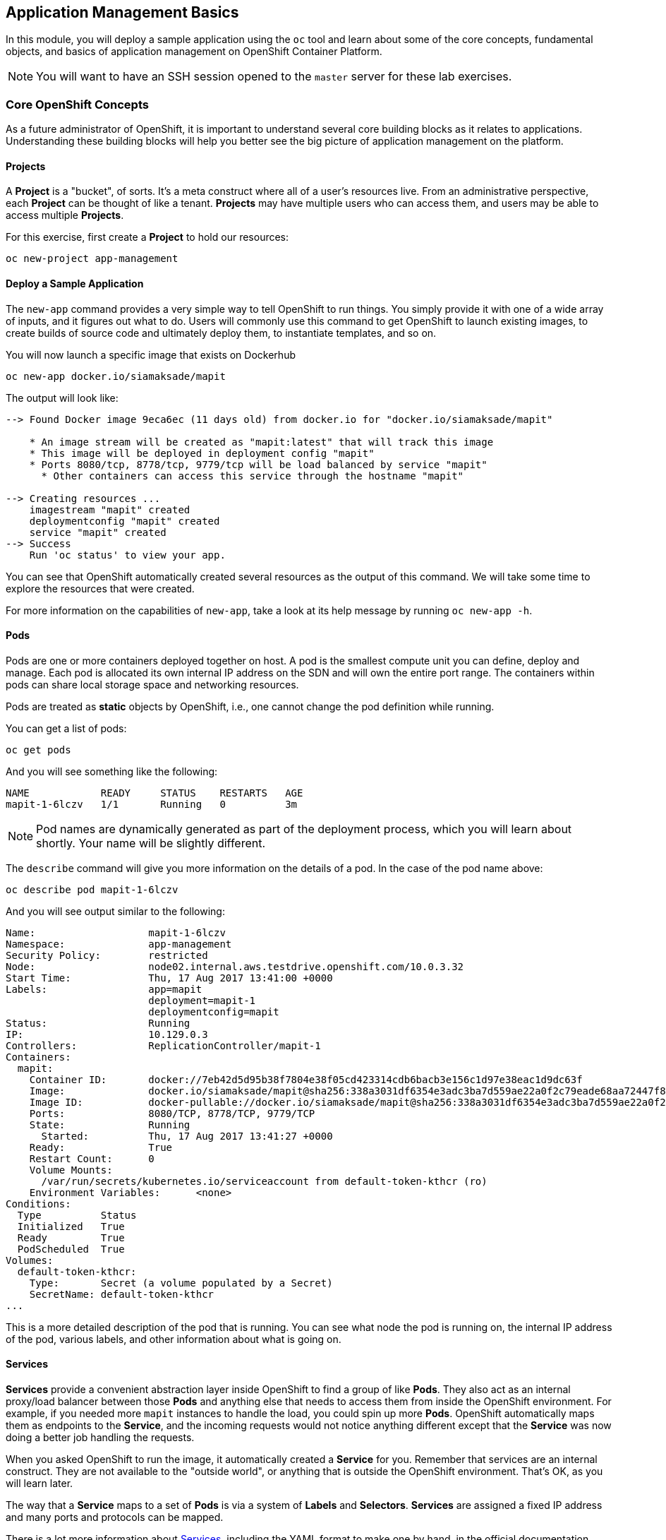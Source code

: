 ## Application Management Basics
In this module, you will deploy a sample application using the `oc` tool and
learn about some of the core concepts, fundamental objects, and basics of
application management on OpenShift Container Platform.

[NOTE]
====
You will want to have an SSH session opened to the `master` server for these
lab exercises.
====

### Core OpenShift Concepts
As a future administrator of OpenShift, it is important to understand several
core building blocks as it relates to applications. Understanding these building
blocks will help you better see the big picture of application management on the
platform.

#### Projects
A *Project* is a "bucket", of sorts. It's a meta construct where all of a user's
resources live. From an administrative perspective, each *Project* can be
thought of like a tenant. *Projects* may have multiple users who can access
them, and users may be able to access multiple *Projects*.

For this exercise, first create a *Project* to hold our resources:

----
oc new-project app-management
----

#### Deploy a Sample Application
The `new-app` command provides a very simple way to tell OpenShift to run
things. You simply provide it with one of a wide array of inputs, and it figures
out what to do. Users will commonly use this command to get OpenShift to launch
existing images, to create builds of source code and ultimately deploy them, to
instantiate templates, and so on.

You will now launch a specific image that exists on Dockerhub

----
oc new-app docker.io/siamaksade/mapit
----

The output will look like:

----
--> Found Docker image 9eca6ec (11 days old) from docker.io for "docker.io/siamaksade/mapit"

    * An image stream will be created as "mapit:latest" that will track this image
    * This image will be deployed in deployment config "mapit"
    * Ports 8080/tcp, 8778/tcp, 9779/tcp will be load balanced by service "mapit"
      * Other containers can access this service through the hostname "mapit"

--> Creating resources ...
    imagestream "mapit" created
    deploymentconfig "mapit" created
    service "mapit" created
--> Success
    Run 'oc status' to view your app.
----

You can see that OpenShift automatically created several resources as the output
of this command. We will take some time to explore the resources that were
created.

For more information on the capabilities of `new-app`, take a look at its help
message by running `oc new-app -h`.

#### Pods
Pods are one or more containers deployed together on host. A pod is the
smallest compute unit you can define, deploy and manage. Each pod is allocated
its own internal IP address on the SDN and will own the entire port range. The
containers within pods can share local storage space and networking resources.

Pods are treated as **static** objects by OpenShift, i.e., one cannot change the
pod definition while running.

You can get a list of pods:

----
oc get pods
----

And you will see something like the following:

----
NAME            READY     STATUS    RESTARTS   AGE
mapit-1-6lczv   1/1       Running   0          3m
----

NOTE: Pod names are dynamically generated as part of the deployment process,
which you will learn about shortly. Your name will be slightly different.

The `describe` command will give you more information on the details of a pod.
In the case of the pod name above:

[source,bash,role=copypaste]
----
oc describe pod mapit-1-6lczv
----

And you will see output similar to the following:

----
Name:                   mapit-1-6lczv
Namespace:              app-management
Security Policy:        restricted
Node:                   node02.internal.aws.testdrive.openshift.com/10.0.3.32
Start Time:             Thu, 17 Aug 2017 13:41:00 +0000
Labels:                 app=mapit
                        deployment=mapit-1
                        deploymentconfig=mapit
Status:                 Running
IP:                     10.129.0.3
Controllers:            ReplicationController/mapit-1
Containers:
  mapit:
    Container ID:       docker://7eb42d5d95b38f7804e38f05cd423314cdb6bacb3e156c1d97e38eac1d9dc63f
    Image:              docker.io/siamaksade/mapit@sha256:338a3031df6354e3adc3ba7d559ae22a0f2c79eade68aa72447f821cc7b8370c
    Image ID:           docker-pullable://docker.io/siamaksade/mapit@sha256:338a3031df6354e3adc3ba7d559ae22a0f2c79eade68aa72447f821cc7b8370c
    Ports:              8080/TCP, 8778/TCP, 9779/TCP
    State:              Running
      Started:          Thu, 17 Aug 2017 13:41:27 +0000
    Ready:              True
    Restart Count:      0
    Volume Mounts:
      /var/run/secrets/kubernetes.io/serviceaccount from default-token-kthcr (ro)
    Environment Variables:      <none>
Conditions:
  Type          Status
  Initialized   True
  Ready         True
  PodScheduled  True
Volumes:
  default-token-kthcr:
    Type:       Secret (a volume populated by a Secret)
    SecretName: default-token-kthcr
...
----

This is a more detailed description of the pod that is running. You can see what
node the pod is running on, the internal IP address of the pod, various labels,
and other information about what is going on.

#### Services
*Services* provide a convenient abstraction layer inside OpenShift to find a
group of like *Pods*. They also act as an internal proxy/load balancer between
those *Pods* and anything else that needs to access them from inside the
OpenShift environment. For example, if you needed more `mapit` instances to
handle the load, you could spin up more *Pods*. OpenShift automatically maps
them as endpoints to the *Service*, and the incoming requests would not notice
anything different except that the *Service* was now doing a better job handling
the requests.

When you asked OpenShift to run the image, it automatically created a *Service*
for you. Remember that services are an internal construct. They are not
available to the "outside world", or anything that is outside the OpenShift
environment. That's OK, as you will learn later.

The way that a *Service* maps to a set of *Pods* is via a system of *Labels* and
*Selectors*. *Services* are assigned a fixed IP address and many ports and
protocols can be mapped.

There is a lot more information about
https://docs.openshift.com/container-platform/3.5/architecture/core_concepts/pods_and_services.html#services[Services],
including the YAML format to make one by hand, in the official documentation.

The `new-app` command used earlier caused a service to be created. You can see
the current list of services in a project with:

----
oc get services
----

You will see something like the following:

----
NAME      CLUSTER-IP     EXTERNAL-IP   PORT(S)                      AGE
mapit     172.30.3.117   <none>        8080/TCP,8778/TCP,9779/TCP   14m
----

NOTE: Service IP addresses are dynamically assigned on creation and are
immutable. The IP of a service will never change, and the IP is reserved until
the service is deleted. Your service IP will likely be different.

Just like with pods, you can `describe` services, too. In fact, you can
`describe` most objects in OpenShift:

----
oc describe service mapit
----

You will see something like the following:

----
Name:                   mapit
Namespace:              app-management
Labels:                 app=mapit
Selector:               app=mapit,deploymentconfig=mapit
Type:                   ClusterIP
IP:                     172.30.3.117
Port:                   8080-tcp        8080/TCP
Endpoints:              10.129.0.3:8080
Port:                   8778-tcp        8778/TCP
Endpoints:              10.129.0.3:8778
Port:                   9779-tcp        9779/TCP
Endpoints:              10.129.0.3:9779
Session Affinity:       None
No events.
----

Information about all objects (their definition, their state, and so forth) is
stored in the etcd datastore. etcd stores data as key/value pairs, and all of
this data can be represented as serializable data objects (JSON, YAML).

Take a look at the YAML output for the service:

----
oc get service mapit -o yaml
----

You will see something like the following:

----
apiVersion: v1
kind: Service
metadata:
  annotations:
    openshift.io/generated-by: OpenShiftNewApp
  creationTimestamp: 2017-08-17T13:40:51Z
  labels:
    app: mapit
  name: mapit
  namespace: app-management
  resourceVersion: "1492"
  selfLink: /api/v1/namespaces/app-management/services/mapit
  uid: af2cb9cd-8351-11e7-afdc-0a128c2d4cfe
spec:
  clusterIP: 172.30.3.117
  ports:
  - name: 8080-tcp
    port: 8080
    protocol: TCP
    targetPort: 8080
  - name: 8778-tcp
    port: 8778
    protocol: TCP
    targetPort: 8778
  - name: 9779-tcp
    port: 9779
    protocol: TCP
    targetPort: 9779
  selector:
    app: mapit
    deploymentconfig: mapit
  sessionAffinity: None
  type: ClusterIP
status:
  loadBalancer: {}
----

Take note of the `selector` stanza. Remember it.

It is also of interest to view the YAML of the *Pod* to understand how OpenShift
wires components together. Go back and find the name of your `mapit` *Pod*, and
then execute the following:

[source,bash,role=copypaste]
----
oc get pod mapit-1-6lczv -o yaml
----

Under the `metadata` section you should see the following:

----
  labels:
    app: mapit
    deployment: mapit-1
    deploymentconfig: mapit
  name: mapit-1-6lczv
----

* The *Service* has `selector` stanza that refers to `app: mapit` and
  `deploymentconfig: mapit`.
* The *Pod* has multiple *Labels*:
** `deploymentconfig: mapit`
** `app: mapit`
** `deployment: mapit-1`

*Labels* are just key/value pairs. Any *Pod* in this *Project* that has a *Label* that
matches the *Selector* will be associated with the *Service*. If you look at the
`describe` output again, you will see that there is one endpoint for the
service: the existing `mapit` *Pod*.

The default behavior of `new-app` is to create just one instance of the item
requested. We will see how to modify/adjust this in a moment, but there are a
few more concepts to learn first.

### Background: Deployment Configurations and Replication Controllers

While *Services* provide routing and load balancing for *Pods*, which may go in
and out of existence, *ReplicationControllers* (RC) are used to specify and then
ensure the desired number of *Pods* (replicas) are in existence. For example, if
you always want an application to be scaled to 3 *Pods* (instances), a
*ReplicationController* is needed. Without an RC, any *Pods* that are killed or
somehow die/exit are not automatically restarted. *ReplicationControllers* are
how OpenShift "self heals".

A *DeploymentConfiguration* (DC) defines how something in OpenShift should be
deployed. From the https://docs.openshift.com/container-platform/3.9/architecture/core_concepts/deployments.html[deployments documentation^]:

----
Building on replication controllers, OpenShift adds expanded support for the
software development and deployment lifecycle with the concept of deployments.
In the simplest case, a deployment just creates a new replication controller and
lets it start up pods. However, OpenShift deployments also provide the ability
to transition from an existing deployment of an image to a new one and also
define hooks to be run before or after creating the replication controller.
----

In almost all cases, you will end up using the *Pod*, *Service*,
*ReplicationController* and *DeploymentConfiguration* resources together. And, in
almost all of those cases, OpenShift will create all of them for you.

There are some edge cases where you might want some *Pods* and an *RC* without a *DC*
or a *Service*, and others, but these are advanced topics not covered in these
exercises.

#### Exploring Deployment-related Objects

Now that we know the background of what a *ReplicatonController* and
*DeploymentConfig* are, we can explore how they work and are related. Take a
look at the *DeploymentConfig* (DC) that was created for you when you told
OpenShift to stand up the `mapit` image:

----
oc get dc
----

You will see something like the following:

----
NAME      REVISION   DESIRED   CURRENT   TRIGGERED BY
mapit     1          1         1         config,image(mapit:latest)
----

To get more details, we can look into the *ReplicationController* (*RC*).

Take a look at the *ReplicationController* (RC) that was created for you when
you told OpenShift to stand up the `mapit` image:

----
oc get rc
----

You will see something like the following:

----
NAME      DESIRED   CURRENT   READY     AGE
mapit-1   1         1         1         4h
----

This lets us know that, right now, we expect one *Pod* to be deployed
(`Desired`), and we have one *Pod* actually deployed (`Current`). By changing
the desired number, we can tell OpenShift that we want more or less *Pods*.

#### Scaling the Application

Let's scale our mapit "application" up to 2 instances. We can do this with
the `scale` command.

----
oc scale --replicas=2 dc/mapit
----

To verify that we changed the number of replicas, issue the following command:

----
oc get rc
----

You will see something like the following:

----
NAME         DESIRED   CURRENT   READY     AGE
mapit-1      2         2         1         4h
----

You can see that we now have 2 replicas. Let's verify the number of pods with
the `oc get pods` command:

----
oc get pods
----

You will see something like the following:

----
NAME            READY     STATUS    RESTARTS   AGE
mapit-1-6lczv   1/1       Running   0          4h
mapit-1-rq6t6   1/1       Running   0          1m
----

And lastly, let's verify that the *Service* that we learned about in the
previous lab accurately reflects two endpoints:

----
oc describe svc mapit
----

You will see something like the following:

----
Name:                   mapit
Namespace:              app-management
Labels:                 app=mapit
Selector:               app=mapit,deploymentconfig=mapit
Type:                   ClusterIP
IP:                     172.30.3.117
Port:                   8080-tcp        8080/TCP
Endpoints:              10.128.2.3:8080,10.129.0.3:8080
Port:                   8778-tcp        8778/TCP
Endpoints:              10.128.2.3:8778,10.129.0.3:8778
Port:                   9779-tcp        9779/TCP
Endpoints:              10.128.2.3:9779,10.129.0.3:9779
Session Affinity:       None
No events.
----

Another way to look at a *Service*'s endpoints is with the following:

----
oc get endpoints mapit
----

And you will see something like the following:

----
NAME      ENDPOINTS                                                     AGE
mapit     10.128.2.3:9779,10.129.0.3:9779,10.128.2.3:8080 + 3 more...   4h
----

Your IP addresses will likely be different, as each pod receives a unique IP
within the OpenShift environment. The endpoint list is a quick way to see how
many pods are behind a service.

Overall, that's how simple it is to scale an application (*Pods* in a
*Service*). Application scaling can happen extremely quickly because OpenShift
is just launching new instances of an existing image, especially if that image
is already cached on the node.

One last thing to note is that there are actually several ports defined on this
*Service*. Earlier we said that a pod gets a single IP and has control of the
entire port space on that IP. While something running inside the *Pod* may listen
on multiple ports (single container using multiple ports, individual containers
using individual ports, a mix), a *Service* can actually proxy/map ports to
different places.

For example, a *Service* could listen on port 80 (for legacy reasons) but the
*Pod* could be listening on port 8080, 8888, or anything else.

In this `mapit` case, the image we ran has several `EXPOSE` statements in the
`Dockerfile`, so OpenShift automatically created ports on the service and mapped
them into the *Pods*.

#### Application "Self Healing"

Because OpenShift's *RCs* are constantly monitoring to see that the desired number
of *Pods* actually is running, you might also expect that OpenShift will "fix" the
situation if it is ever not right. You would be correct!

Since we have two *Pods* running right now, let's see what happens if we
"accidentally" kill one. Run the `oc get pods` command again, and choose a *Pod*
name. Then, do the following:

[source,bash,role=copypaste]
----
oc delete pod mapit-1-6lczv && oc get pods
----

And you will see something like the following:

----
pod "mapit-1-6lczv" deleted
NAME            READY     STATUS              RESTARTS   AGE
mapit-1-6lczv   1/1       Terminating         0          4h
mapit-1-qtdks   0/1       ContainerCreating   0          0s
mapit-1-rq6t6   1/1       Running             0          6m
----

Did you notice anything? There is a container being terminated (the one we deleted),
and there's a new container already being created.

Also, the names of the *Pods* are slightly changed.  That's because OpenShift
almost immediately detected that the current state (1 *Pod*) didn't match the
desired state (2 *Pods*), and it fixed it by scheduling another *Pod*.

### Background: Routes

While *Services* provide internal abstraction and load balancing within an
OpenShift environment, sometimes clients (users, systems, devices, etc.)
**outside** of OpenShift need to access an application. The way that external
clients are able to access applications running in OpenShift is through the
OpenShift routing layer. And the data object behind that is a *Route*.

The default OpenShift router (HAProxy) uses the HTTP header of the incoming
request to determine where to proxy the connection. You can optionally define
security, such as TLS, for the *Route*. If you want your *Services*, and, by
extension, your *Pods*,  to be accessible to the outside world, you need to
create a *Route*.

Do you remember setting up the router? You probably don't. That's because the
installer settings created a router for you! The router lives in the `default`
*Project*, and you can see something about it with the following command:

----
oc describe dc router -n default
----

#### Creating a Route
Creating a *Route* is a pretty straight-forward process.  You simply `expose`
the *Service* via the command line. If you remember from earlier, your *Service*
name is `mapit`. With the *Service* name, creating a *Route* is a simple
one-command task:

----
oc expose service mapit
----

You will see:

----
route "mapit" exposed
----

Verify the *Route* was created with the following command:

----
oc get route
----

You will see something like:

----
NAME      HOST/PORT                                                            PATH      SERVICES   PORT       TERMINATION   WILDCARD
mapit     mapit-app-management.{{OCP_ROUTING_SUFFIX}}             mapit      8080-tcp                 None
----

If you take a look at the `HOST/PORT` column, you'll see a familiar looking
FQDN. The default behavior of OpenShift is to expose services on a formulaic
hostname:

`{SERVICENAME}.{PROJECTNAME}.{ROUTINGSUBDOMAIN}`

How does this work? Firstly, the `ROUTINGSUBDOMAIN` can be configured at install
time. We did this for you. In the `/etc/ansible/hosts` file you will find the
following line:

[source,yaml]
----
openshift_master_default_subdomain={{OCP_ROUTING_SUFFIX}}
----

There is also a wildcard DNS entry that points `*.apps...` to the host where the
router lives. OpenShift concatenates the *Service* name, *Project* name, and the
routing subdomain to create this FQDN/URL.

You can visit this URL using your browser, or using `curl`, or any other tool.
It should be accessible from anywhere on the internet.

The *Route* is associated with the *Service*, and the router automatically
proxies connections directly to the *Pod*. The router itself runs as a *Pod*. It
bridges the real "internet" to the SDN.

If you take a step back to examine everything you've done so far, in three
commands you deployed an application, scaled it, and made it accessible to the
outside world:

----
oc new-app docker.io/siamaksade/mapit
oc scale --replicas=2 dc/mapit
oc expose service mapit
----

#### Scale Down
Before we continue, go ahead and scale your application down to a single
instance:

----
oc scale --replicas=1 dc/mapit
----

### Application Probes
OpenShift provides rudimentary capabilities around checking the liveness and/or
readiness of application instances. If the basic checks are insufficient,
OpenShift also allows you to run a command inside the *Pod*/container in order
to perform the check. That command could be a complicated script that uses any
language already installed inside the container image.

There are two types of application probes that can be defined:

*Liveness Probe*

A liveness probe checks if the container in which it is configured is still
running. If the liveness probe fails, the container is killed, which will be
subjected to its restart policy.

*Readiness Probe*

A readiness probe determines if a container is ready to service requests. If the
readiness probe fails, the endpoints controller ensures the container has its IP
address removed from the endpoints of all services that should match it. A
readiness probe can be used to signal to the endpoints controller that even
though a container is running, it should not receive any traffic.

More information on probing applications is available in the
https://docs.openshift.com/container-platform/latest/dev_guide/application_health.html[Application
Health] section of the documentation.

#### Add Probes to the Application
The `oc set` command can be used to perform several different functions, one of
which is creating and/or modifying probes. The `mapit` application exposes an
endpoint which we can check to see if it is alive and ready to respond. You can
test it using `curl`:

----
curl mapit-app-management.{{OCP_ROUTING_SUFFIX}}/health
----

You will get some JSON as a response:

[source,json]
----
{"status":"UP","diskSpace":{"status":"UP","total":10724835328,"free":10257825792,"threshold":10485760}}
----

We can ask OpenShift to probe this endpoint for liveness with the following
command:

----
oc set probe dc/mapit --liveness --get-url=http://:8080/health --initial-delay-seconds=30
----

You can then see that this probe is defined in the `oc describe` output:

----
oc describe dc mapit
----

You will see a section like:

----
...
 Containers:
   mapit:
    Image:                      docker.io/siamaksade/mapit@sha256:338a3031df6354e3adc3ba7d559ae22a0f2c79eade68aa72447f821cc7b8370c
    Ports:                      8080/TCP, 8778/TCP, 9779/TCP
    Liveness:                   http-get http://:8080/health delay=30s timeout=1s period=10s #success=1 #failure=3
    Volume Mounts:              <none>
    Environment Variables:      <none>
  No volumes.
...
----

Similarly, you can set a readiness probe in the same manner:

----
oc set probe dc/mapit --readiness --get-url=http://:8080/health --initial-delay-seconds=30
----

### Add Storage to the Application

The `mapit` application currently doesn't leverage any persistent storage. If the pod dies, so does all the content inside the container.

[NOTE]
====
The directories that make up the containers internal filesystem come are a blend of the read-only layers of the container image and the top-most writable layer that is added as soon as a container instance is started from the image.
The writable layer is disposed once the container is deleted which happens regularly in a container orchestration environment.
====

If a pod in OpenShift would need reliable storage, for example to host a database, we would need to supply **persistent** volume to the pod. This type of storage outlives the container, i.e. it persists when the pod dies. It typically comes from an external storage system.

We will talk about this concept in more detail later. But let's imagine for a moment, the `mapit` application needs persistent storage available under the `/app-storage` directory inside the container.

Here's how you would instruct OpenShift to create a *PersistentVolume* object, which represents external, persistent storage, and have it *mounted* inside the container's filesystem:

----
oc volume dc/mapit --add --name=mapit-storage -t pvc --claim-mode=ReadWriteMany --claim-size=1Gi --claim-name=mapit-storage --mount-path=/app-storage
----

The output looks like this:

----
persistentvolumeclaims/mapit-storage
deploymentconfig "mapit" updated
----

In the first step a *PersistentVolumeClaim* was created. This object represents a request for storage of a certain kind, with a certain capacity from the user to OpenShift.
Next the `DeploymentConfig` of `mapit` is updated to reference this storage and make it available under the `/app-storage` directory inside the pod.

You can see the new `DeploymentConfig` like this:

----
oc get dc mapit
----

The output will show that a new revision was created as part of the update with storage.

----
NAME      REVISION   DESIRED   CURRENT   TRIGGERED BY
mapit     4          1         1         config,image(mapit:latest)
----

Likely, depending when you ran the command you may or may not see that the new pod is still being spawned:

----
oc get pod
----

----
NAME             READY     STATUS              RESTARTS   AGE
mapit-3-ntd9w    1/1       Running             0          9m
mapit-4-d872b    0/1       ContainerCreating   0          5s
mapit-4-deploy   1/1       Running             0          10s
----

We will look at how this storage was provisioned automatically in the background using _Red Hat Container-native Storage_ later. You will also learn how to request storage as part of a template.

Suffice to say, a 1GiB GlusterFS volume has been created and made available to the pod.

Log on to the new pod (**your pod names will be different**) using the remote-shell capability of the `oc` client:

[source,none,role=copypaste]
----
oc rsh mapit-4-d872b
----

*Being in the container's shell session*, list the content of the root directory from the perspective of the container's namespace:

----
ls -ahl /
----

You will see an additional directory there under `/app-storage`

----
total 36K
drwxr-xr-x.  19 root  root 4.0K Apr  9 11:00 .
drwxr-xr-x.  19 root  root 4.0K Apr  9 11:00 ..
-rwxr-xr-x.   1 root  root    0 Apr  9 11:00 .dockerenv
-rw-r--r--.   1 root  root  16K Dec 14  2016 anaconda-post.log
drwxrwsr-x.   4 root  2000 4.0K Apr  9 11:05 app-storage <1>
lrwxrwxrwx.   1 root  root    7 Dec 14  2016 bin -> usr/bin
drwxrwxrwx.   2 jboss root  137 Aug  4  2017 deployments
drwxr-xr-x.   5 root  root  360 Apr  9 11:00 dev
drwxr-xr-x.  52 root  root 4.0K Apr  9 11:00 etc
drwxr-xr-x.   2 root  root    6 Nov  5  2016 home
lrwxrwxrwx.   1 root  root    7 Dec 14  2016 lib -> usr/lib
lrwxrwxrwx.   1 root  root    9 Dec 14  2016 lib64 -> usr/lib64
drwx------.   2 root  root    6 Dec 14  2016 lost+found
drwxr-xr-x.   2 root  root    6 Nov  5  2016 media
drwxr-xr-x.   2 root  root    6 Nov  5  2016 mnt
drwxr-xr-x.   4 root  root   61 Jan 18  2017 opt
dr-xr-xr-x. 299 root  root    0 Apr  9 11:00 proc
dr-xr-x---.   2 root  root  114 Dec 14  2016 root
drwxr-xr-x.  11 root  root  145 Apr  9 11:00 run
lrwxrwxrwx.   1 root  root    8 Dec 14  2016 sbin -> usr/sbin
drwxr-xr-x.   2 root  root    6 Nov  5  2016 srv
dr-xr-xr-x.  13 root  root    0 Apr  9 09:14 sys
drwxrwxrwt.  10 root  root  241 Apr  9 11:00 tmp
drwxr-xr-x.  13 root  root  155 Dec 16  2016 usr
drwxr-xr-x.  18 root  root  238 Dec 14  2016 var
----
<1> This is where the persistent storage appears inside the container

One of the interesting aspects of persistent storage from GlusterFS is that it is actually "shared" as indicated by the claim mode **ReadWriteMany**. This means that multiple containers can read and write to the same storage location concurrently.

Let's try this. First write a file to the persistent, shared storage and then exit the remote shell session.

----
echo "Hello World from OpenShift" > /app-storage/hello.txt
exit
----

Now, let's scale your deployment to two pods:

----
oc scale --replicas=2 dc/mapit
----

After some time, ensure both are in the `Running` state:

----
oc get pods
----

----
NAME            READY     STATUS    RESTARTS   AGE
mapit-4-ljjmf   1/1       Running   0          24m
mapit-4-d872b   1/1       Running   0          25m
----

Read the text file from the other pod using the `cat` command appended directly to the `oc rsh` call:

[source,none,role=copypaste]
----
oc rsh mapit-4-ljjmf cat /app-storage/hello.txt
----

You should see the content of the file from **the other pod**:

----
Hello World from OpenShift
----

This illustrates how to provide persistent storage, that is independent from the pod lifecycle and can optionally be shared by multiple pods at the same time.
